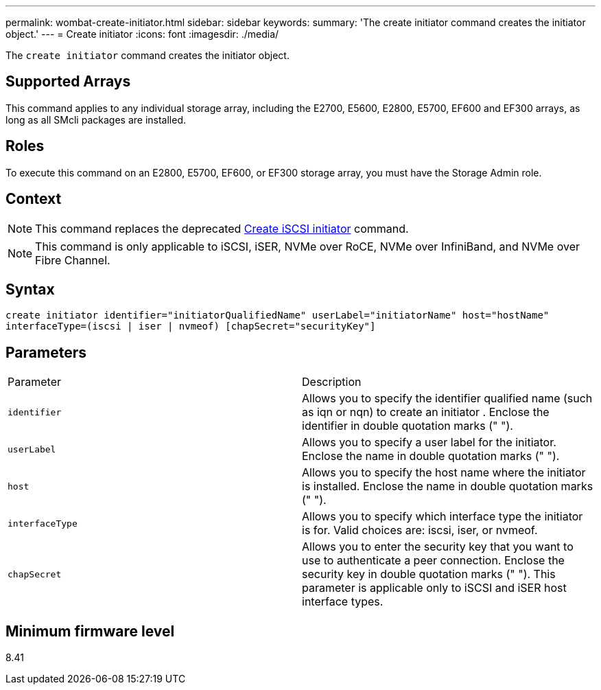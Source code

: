 ---
permalink: wombat-create-initiator.html
sidebar: sidebar
keywords: 
summary: 'The create initiator command creates the initiator object.'
---
= Create initiator
:icons: font
:imagesdir: ./media/

[.lead]
The `create initiator` command creates the initiator object.

== Supported Arrays

This command applies to any individual storage array, including the E2700, E5600, E2800, E5700, EF600 and EF300 arrays, as long as all SMcli packages are installed.

== Roles

To execute this command on an E2800, E5700, EF600, or EF300 storage array, you must have the Storage Admin role.

== Context

[NOTE]
====
This command replaces the deprecated xref:wombat-create-iscsiinitiator.adoc[Create iSCSI initiator] command.
====

[NOTE]
====
This command is only applicable to iSCSI, iSER, NVMe over RoCE, NVMe over InfiniBand, and NVMe over Fibre Channel.
====

== Syntax

----

create initiator identifier="initiatorQualifiedName" userLabel="initiatorName" host="hostName"
interfaceType=(iscsi | iser | nvmeof) [chapSecret="securityKey"]
----

== Parameters

|===
| Parameter| Description
a|
`identifier`
a|
Allows you to specify the identifier qualified name (such as iqn or nqn) to create an initiator . Enclose the identifier in double quotation marks (" ").
a|
`userLabel`
a|
Allows you to specify a user label for the initiator. Enclose the name in double quotation marks (" ").
a|
`host`
a|
Allows you to specify the host name where the initiator is installed. Enclose the name in double quotation marks (" ").
a|
`interfaceType`
a|
Allows you to specify which interface type the initiator is for. Valid choices are: iscsi, iser, or nvmeof.
a|
`chapSecret`
a|
Allows you to enter the security key that you want to use to authenticate a peer connection. Enclose the security key in double quotation marks (" "). This parameter is applicable only to iSCSI and iSER host interface types.
|===

== Minimum firmware level

8.41
